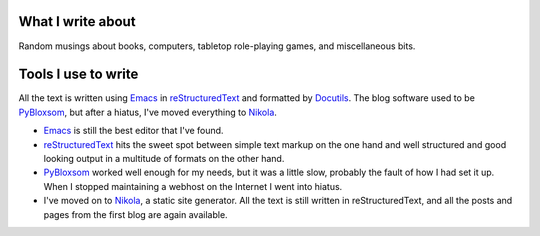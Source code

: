.. title: About the blog
.. slug: about-the-blog
.. date: 2019-11-06 08:26:19 UTC-05:00
.. tags: 
.. category: 
.. link: 
.. description: 
.. type: text

What I write about
------------------

Random musings about books, computers, tabletop role-playing games, and
miscellaneous bits.

Tools I use to write 
--------------------

All the text is written using Emacs_ in reStructuredText_ and
formatted by Docutils_.  The blog software used to be PyBloxsom_, but
after a hiatus, I've moved everything to Nikola_.

* Emacs_ is still the best editor that I've found.  

* reStructuredText_ hits the sweet spot between simple text markup on
  the one hand and well structured and good looking output in a
  multitude of formats on the other hand.

* PyBloxsom_ worked well enough for my needs, but it was a little
  slow, probably the fault of how I had set it up.  When I stopped
  maintaining a webhost on the Internet I went into hiatus.

* I've moved on to Nikola_, a static site generator.  All the text is
  still written in reStructuredText, and all the posts and pages from
  the first blog are again available.

.. _Emacs: http://www.gnu.org/software/emacs/
.. _reStructuredText: http://docutils.sourceforge.net/rst.html
.. _Docutils: http://docutils.sourceforge.net/index.html
.. _PyBloxsom: http://pyblosxom.github.io/
.. _Nikola: https://getnikola.com/
